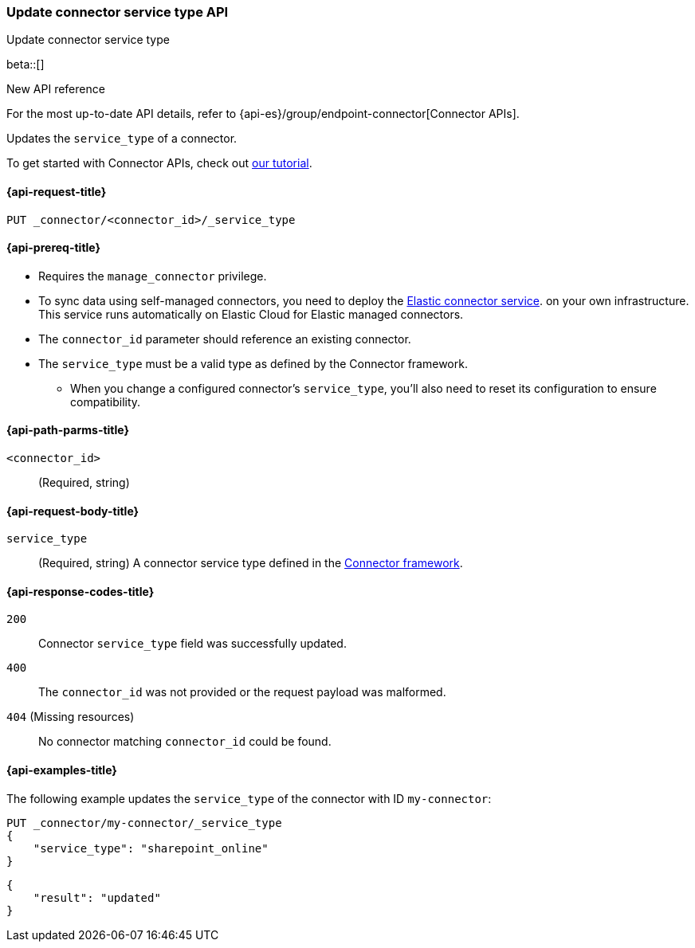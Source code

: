 [[update-connector-service-type-api]]
=== Update connector service type API
++++
<titleabbrev>Update connector service type</titleabbrev>
++++

beta::[]

.New API reference
[sidebar]
--
For the most up-to-date API details, refer to {api-es}/group/endpoint-connector[Connector APIs].
--

Updates the `service_type` of a connector.

To get started with Connector APIs, check out <<es-connectors-tutorial-api, our tutorial>>.


[[update-connector-service-type-api-request]]
==== {api-request-title}

`PUT _connector/<connector_id>/_service_type`

[[update-connector-service-type-api-prereq]]
==== {api-prereq-title}

* Requires the `manage_connector` privilege.
* To sync data using self-managed connectors, you need to deploy the <<es-connectors-deploy-connector-service,Elastic connector service>>. on your own infrastructure. This service runs automatically on Elastic Cloud for Elastic managed connectors.
* The `connector_id` parameter should reference an existing connector.
* The `service_type` must be a valid type as defined by the Connector framework.
** When you change a configured connector's `service_type`, you'll also need to reset its configuration to ensure compatibility.

[[update-connector-service-type-api-path-params]]
==== {api-path-parms-title}

`<connector_id>`::
(Required, string)

[role="child_attributes"]
[[update-connector-service-type-api-request-body]]
==== {api-request-body-title}

`service_type`::
(Required, string) A connector service type defined in the https://github.com/elastic/connectors/blob/main/connectors/config.py#L94[Connector framework].


[[update-connector-service-type-api-response-codes]]
==== {api-response-codes-title}

`200`::
Connector `service_type` field was successfully updated.

`400`::
The `connector_id` was not provided or the request payload was malformed.

`404` (Missing resources)::
No connector matching `connector_id` could be found.

[[update-connector-service-type-api-example]]
==== {api-examples-title}

The following example updates the `service_type` of the connector with ID `my-connector`:

////
[source, console]
--------------------------------------------------
PUT _connector/my-connector
{
  "index_name": "search-google-drive",
  "name": "My Connector",
  "service_type": "google_drive"
}
--------------------------------------------------
// TESTSETUP

[source,console]
--------------------------------------------------
DELETE _connector/my-connector
--------------------------------------------------
// TEARDOWN
////

[source,console]
----
PUT _connector/my-connector/_service_type
{
    "service_type": "sharepoint_online"
}
----

[source,console-result]
----
{
    "result": "updated"
}
----
